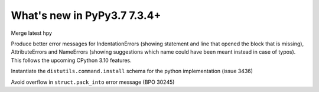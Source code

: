 ============================
What's new in PyPy3.7 7.3.4+
============================

.. this is a revision shortly after release-pypy-7.3.4
.. startrev: 9c11d242d78c

.. branch: hpy

Merge latest hpy


.. branch: py3.7-errormsg-improvements

Produce better error messages for IndentationErrors (showing statement and line
that opened the block that is missing), AttributeErrors and NameErrors (showing
suggestions which name could have been meant instead in case of typos). This
follows the upcoming CPython 3.10 features.

.. branch: distutils-implementation
Instantiate the ``distutils.command.install`` schema for the python
implementation (issue 3436)

.. branch: py3.7-bpo-30245
Avoid overflow in ``struct.pack_into`` error message (BPO 30245)
